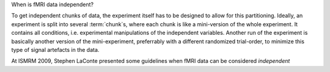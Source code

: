 When is fMRI data independent?

To get independent chunks of data, the experiment itself has to be designed
to allow for this partitioning. Ideally, an experiment is split into
several :term:`chunk`\ s, where each chunk is like a mini-version of the whole
experiment. It contains all conditions, i.e. experimental manipulations of
the independent variables. Another run of the experiment is basically
another version of the mini-experiment, preferrably with a different
randomized trial-order, to minimize this type of signal artefacts in the
data.

At ISMRM 2009, Stephen LaConte presented some guidelines when fMRI
data can be considered *independent*



